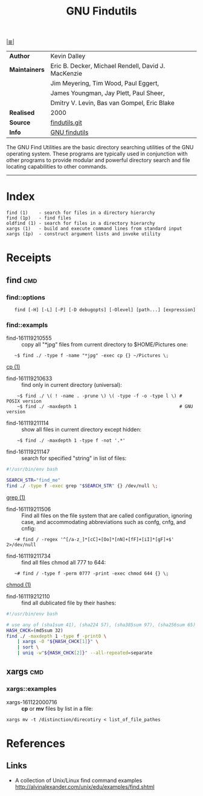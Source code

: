 # File           : cix-gnu-findutils.org
# Created        : <2015-11-17 Tue 22:54:30 GMT>
# Last Modified  : <2016-11-23 Wed 08:00:40 GMT> sharlatan
# Author         : sharlatan
# Maintainer(s)  :
# Short          :

#+OPTIONS: num:nil

[[../README.org::*Index][|≣|]]
#+TITLE: GNU Findutils

|-------------+-----------------------------------------------------|
| *Author*      | Kevin Dalley                                        |
| *Maintainers* | Eric B. Decker, Michael Rendell, David J. MacKenzie |
|             | Jim Meyering, Tim Wood, Paul Eggert,                |
|             | James Youngman, Jay Plett, Paul Sheer,              |
|             | Dmitry V. Levin, Bas van Gompel, Eric Blake         |
| *Realised*    | 2000                                                |
| *Source*      | [[http://git.savannah.gnu.org/cgit/findutils.git][findutils.git]]                                       |
| *Info*        | [[https://www.gnu.org/software/findutils/][GNU findutils]]                                       |
|-------------+-----------------------------------------------------|

The GNU Find Utilities are  the basic directory searching utilities of
the  GNU  operating  system.  These programs  are  typically  used  in
conjunction  with  other  programs  to provide  modular  and  powerful
directory search and file locating capabilities to other commands.
-----

* Index

#+Begin_EXAMPLE
    find (1)    - search for files in a directory hierarchy
    find (1p)   - find files
    oldfind (1) - search for files in a directory hierarchy
    xargs (1)   - build and execute command lines from standard input
    xargs (1p)  - construct argument lists and invoke utility
#+END_EXAMPLE

* Receipts

** find                                                                         :cmd:

*** find::options

:    find [-H] [-L] [-P] [-D debugopts] [-Olevel] [path...] [expression]

*** find::exampls

- find-161119210555 :: copy all "*jpg" files from current directory to
     $HOME/Pictures one:
:    ~$ find ./ -type f -name "*jpg" -exec cp {} ~/Pictures \;
[[file:./cix-gnu-core-utilities.org::*cp][cp (1)]]

- find-161119210633 :: find only in current directory (universal):
:     ~$ find ./ \( ! -name . -prune \) \( -type -f -o -type l \) # POSIX version
:     ~$ find ./ -maxdepth 1                                      # GNU version

- find-161119211114 :: show all files in current directory except hidden:
:     ~$ find ./ -maxdepth 1 -type f -not '.*'

- find-161119211147 :: search for  specified "string" in list of files:
#+BEGIN_SRC sh
  #!/usr/bin/env bash

  SEARCH_STR="find_me"
  find ./ -type f -exec grep "$SEARCH_STR" {} /dev/null \;
#+END_SRC
[[file:./cix-gnu-grep.org::*grep][grep (1)]]

- find-161119211506 :: Find all files on the file system that are called
     configuration, ignoring case, and accommodating abbreviations such as
     confg, cnfg, and cnfig:
:    ~# find / -regex '^[/a-z_]*[cC]+[Oo]*[nN]+[fF]+[iI]*[gF]+$' 2>/dev/null

- find-161119211734 :: find all files chmod all 777 to 644:
:    ~# find / -type f -perm 0777 -print -exec chmod 644 {} \;
[[file:./cix-gnu-core-utilities.org::*chmod][chmod (1)]]

- find-161119212110 :: find all dublicated file by their hashes:
#+BEGIN_SRC sh
  #!/usr/bin/env bash

  # use any of (sha1sum 41), (sha224 57), (sha385sum 97), (sha256sum 65)
  HASH_CHCK=(md5sum 32)
  find ./ -maxdepth 1 -type f -print0 \
      | xargs -0 "${HASH_CHCK[1]}" \
      | sort \
      | uniq -w"${HASH_CHCK[2]}" --all-repeated=separate
#+END_SRC

** xargs                                                                        :cmd:
*** xargs::examples
- xargs-161122000716 :: *cp* or *mv* files by list in a file:
: xargs mv -t /distinction/direcotiry < list_of_file_pathes

* References
** Links
- A collection of Unix/Linux find command examples http://alvinalexander.com/unix/edu/examples/find.shtml
